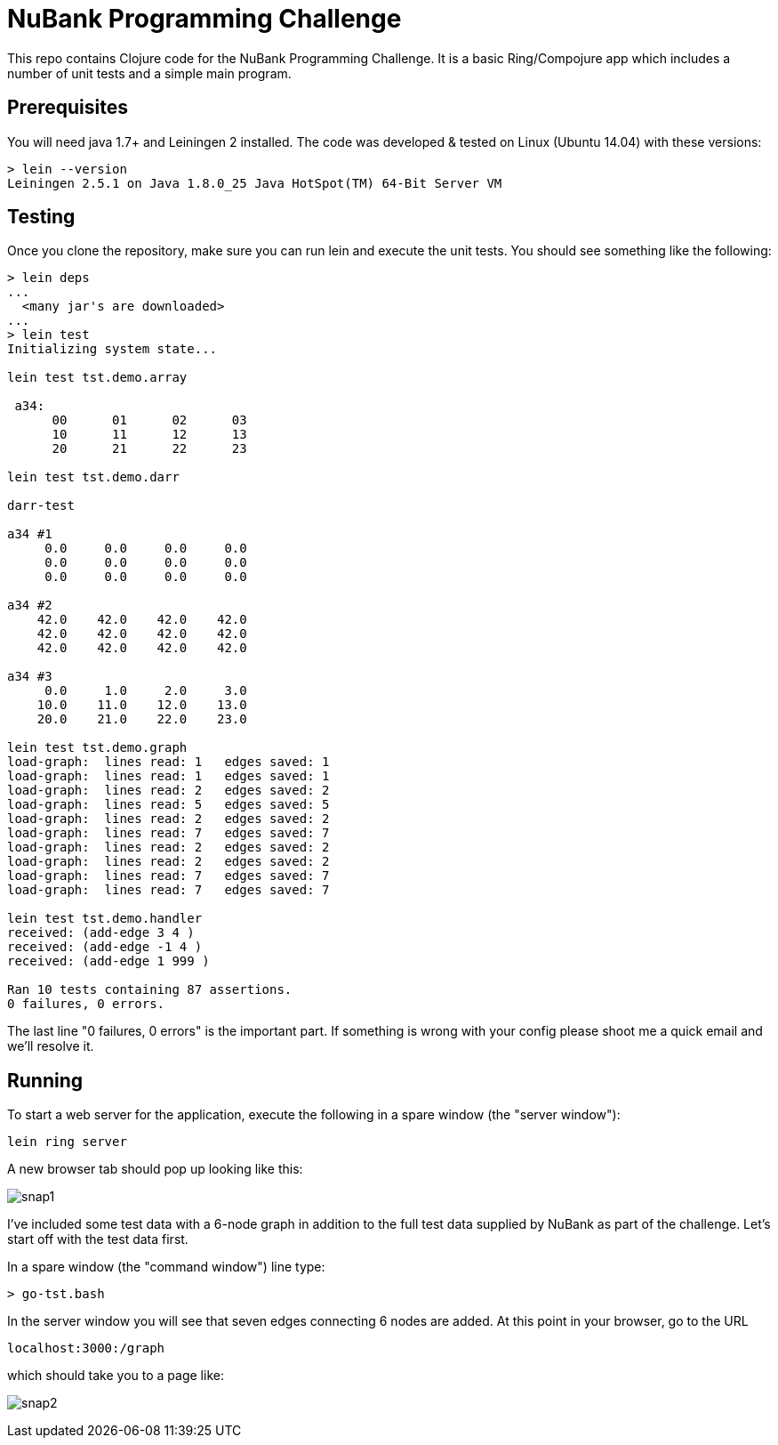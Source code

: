 = NuBank Programming Challenge

This repo contains Clojure code for the NuBank Programming Challenge.  It is a basic
Ring/Compojure app which includes a number of unit tests and a simple main program.

== Prerequisites

You will need java 1.7+ and Leiningen 2 installed. The code was developed & tested on
Linux (Ubuntu 14.04) with these versions:
----
> lein --version
Leiningen 2.5.1 on Java 1.8.0_25 Java HotSpot(TM) 64-Bit Server VM
----

== Testing

Once you clone the repository, make sure you can run lein and execute the unit tests.  You
should see something like the following:
----
> lein deps
...
  <many jar's are downloaded>
...
> lein test
Initializing system state...

lein test tst.demo.array

 a34:
      00      01      02      03
      10      11      12      13
      20      21      22      23

lein test tst.demo.darr

darr-test

a34 #1
     0.0     0.0     0.0     0.0
     0.0     0.0     0.0     0.0
     0.0     0.0     0.0     0.0

a34 #2
    42.0    42.0    42.0    42.0
    42.0    42.0    42.0    42.0
    42.0    42.0    42.0    42.0

a34 #3
     0.0     1.0     2.0     3.0
    10.0    11.0    12.0    13.0
    20.0    21.0    22.0    23.0

lein test tst.demo.graph
load-graph:  lines read: 1   edges saved: 1
load-graph:  lines read: 1   edges saved: 1
load-graph:  lines read: 2   edges saved: 2
load-graph:  lines read: 5   edges saved: 5
load-graph:  lines read: 2   edges saved: 2
load-graph:  lines read: 7   edges saved: 7
load-graph:  lines read: 2   edges saved: 2
load-graph:  lines read: 2   edges saved: 2
load-graph:  lines read: 7   edges saved: 7
load-graph:  lines read: 7   edges saved: 7

lein test tst.demo.handler
received: (add-edge 3 4 )
received: (add-edge -1 4 )
received: (add-edge 1 999 )

Ran 10 tests containing 87 assertions.
0 failures, 0 errors.
----

The last line "0 failures, 0 errors" is the important part.  If something is wrong 
with your config please shoot me a quick email and we'll resolve it.

== Running

To start a web server for the application, execute the following in a spare window
(the "server window"):

    lein ring server

A new browser tab should pop up looking like this:

image:snaps/snap1.png[]

I've included some test data with a 6-node graph in addition to the full test data
supplied by NuBank as part of the challenge.  Let's start off with the test data first.

In a spare window (the "command window") line type:

----
> go-tst.bash 
----

In the server window you will see that seven edges connecting 6 nodes are added.  At this
point in your browser, go to the URL

----
localhost:3000:/graph
----

which should take you to a page like:


image:snaps/snap2.png[]
